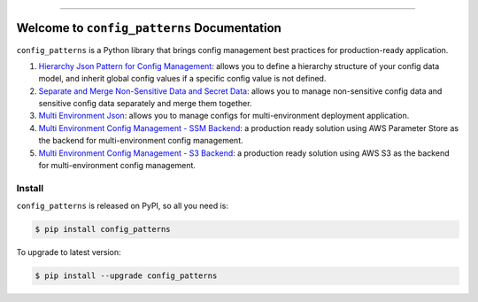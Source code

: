 
.. .. image:: https://readthedocs.org/projects/config_patterns/badge/?version=latest
    :target: https://config_patterns.readthedocs.io/index.html
    :alt: Documentation Status

.. image:: https://github.com/MacHu-GWU/config_patterns-project/actions/workflows/main.yml/badge.svg
    :target: https://github.com/MacHu-GWU/config_patterns-project/actions?query=workflow:CI

.. image:: https://codecov.io/gh/MacHu-GWU/config_patterns-project/branch/main/graph/badge.svg
    :target: https://codecov.io/gh/MacHu-GWU/config_patterns-project

.. image:: https://img.shields.io/pypi/v/config_patterns.svg
    :target: https://pypi.python.org/pypi/config_patterns

.. image:: https://img.shields.io/pypi/l/config_patterns.svg
    :target: https://pypi.python.org/pypi/config_patterns

.. image:: https://img.shields.io/pypi/pyversions/config_patterns.svg
    :target: https://pypi.python.org/pypi/config_patterns

.. image:: https://img.shields.io/pypi/dm/config_patterns.svg
    :target: https://pypi.python.org/pypi/config_patterns

.. image:: https://img.shields.io/badge/release_history!--None.svg?style=social
    :target: https://github.com/MacHu-GWU/config_patterns-project/blob/main/release-history.rst

.. image:: https://img.shields.io/badge/STAR_Me_on_GitHub!--None.svg?style=social
    :target: https://github.com/MacHu-GWU/config_patterns-project

------

.. .. image:: https://img.shields.io/badge/Link-Document-blue.svg
    :target: https://config_patterns.readthedocs.io/index.html

.. .. image:: https://img.shields.io/badge/Link-API-blue.svg
    :target: https://config_patterns.readthedocs.io/py-modindex.html

.. .. image:: https://img.shields.io/badge/Link-Source_Code-blue.svg
    :target: https://config_patterns.readthedocs.io/py-modindex.html

.. image:: https://img.shields.io/badge/Link-Install-blue.svg
    :target: `install`_

.. image:: https://img.shields.io/badge/Link-GitHub-blue.svg
    :target: https://github.com/MacHu-GWU/config_patterns-project

.. image:: https://img.shields.io/badge/Link-Submit_Issue-blue.svg
    :target: https://github.com/MacHu-GWU/config_patterns-project/issues

.. image:: https://img.shields.io/badge/Link-Request_Feature-blue.svg
    :target: https://github.com/MacHu-GWU/config_patterns-project/issues

.. image:: https://img.shields.io/badge/Link-Download-blue.svg
    :target: https://pypi.org/pypi/config_patterns#files


Welcome to ``config_patterns`` Documentation
==============================================================================
.. image:: https://github.com/MacHu-GWU/config_patterns-project/assets/6800411/0cfdeee0-6740-4522-b2e9-a17e51facba9

``config_patterns`` is a Python library that brings config management best practices for production-ready application.

1. `Hierarchy Json Pattern for Config Management <https://github.com/MacHu-GWU/config_patterns-project/blob/main/example/separate_and_merge_non_sesitive_and_sensitive_data_example.ipynb>`_: allows you to define a hierarchy structure of your config data model, and inherit global config values if a specific config value is not defined.
2. `Separate and Merge Non-Sensitive Data and Secret Data <https://github.com/MacHu-GWU/config_patterns-project/blob/main/example/separate_and_merge_non_sesitive_and_sensitive_data_example.ipynb>`_: allows you to manage non-sensitive config data and sensitive config data separately and merge them together.
3. `Multi Environment Json <https://github.com/MacHu-GWU/config_patterns-project/blob/main/example/multi_env_json/multi_environment_config.ipynb>`_: allows you to manage configs for multi-environment deployment application.
4. `Multi Environment Config Management - SSM Backend <https://github.com/MacHu-GWU/config_patterns-project/blob/main/example/multi_env_json/multi_environment_config_with_ssm_backend.ipynb>`_: a production ready solution using AWS Parameter Store as the backend for multi-environment config management.
5. `Multi Environment Config Management - S3 Backend <https://github.com/MacHu-GWU/config_patterns-project/blob/main/example/multi_env_json/multi_environment_config_with_s3_backend.ipynb>`_: a production ready solution using AWS S3 as the backend for multi-environment config management.

.. _install:

Install
------------------------------------------------------------------------------

``config_patterns`` is released on PyPI, so all you need is:

.. code-block:: console

    $ pip install config_patterns

To upgrade to latest version:

.. code-block:: console

    $ pip install --upgrade config_patterns

